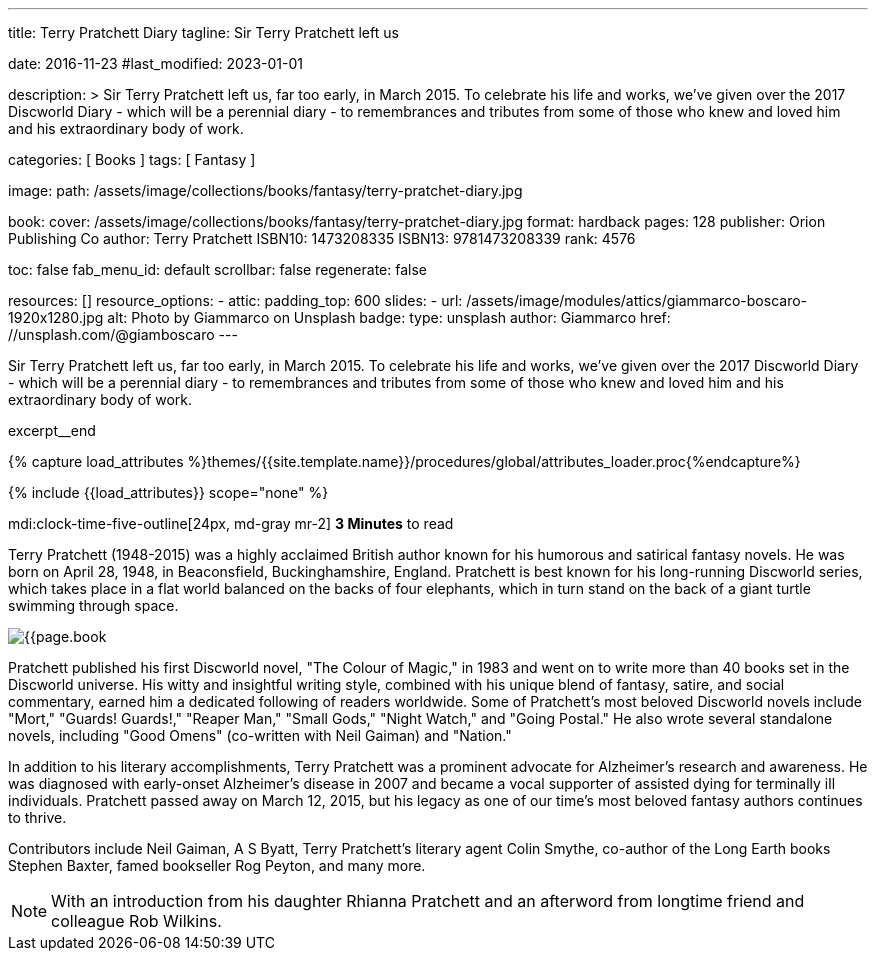 ---
title:                                  Terry Pratchett Diary
tagline:                                Sir Terry Pratchett left us

date:                                   2016-11-23
#last_modified:                         2023-01-01

description: >
                                        Sir Terry Pratchett left us, far too early, in March 2015. To celebrate his
                                        life and works, we've given over the 2017 Discworld Diary - which will be a
                                        perennial diary - to remembrances and tributes from some of those who knew
                                        and loved him and his extraordinary body of work.

categories:                             [ Books ]
tags:                                   [ Fantasy ]

image:
  path:                                 /assets/image/collections/books/fantasy/terry-pratchet-diary.jpg

book:
  cover:                                /assets/image/collections/books/fantasy/terry-pratchet-diary.jpg
  format:                               hardback
  pages:                                128
  publisher:                            Orion Publishing Co
  author:                               Terry Pratchett
  ISBN10:                               1473208335
  ISBN13:                               9781473208339
  rank:                                 4576

toc:                                    false
fab_menu_id:                            default
scrollbar:                              false
regenerate:                             false

resources:                              []
resource_options:
  - attic:
      padding_top:                      600
      slides:
        - url:                          /assets/image/modules/attics/giammarco-boscaro-1920x1280.jpg
          alt:                          Photo by Giammarco on Unsplash
          badge:
            type:                       unsplash
            author:                     Giammarco
            href:                       //unsplash.com/@giamboscaro
---

// Page Initializer
// =============================================================================
// Enable the Liquid Preprocessor
:page-liquid:

// Set (local) page attributes here
// -----------------------------------------------------------------------------
// :page--attr:                         <attr-value>

// Place an excerpt at the most top position
// -----------------------------------------------------------------------------
Sir Terry Pratchett left us, far too early, in March 2015. To celebrate his
life and works, we've given over the 2017 Discworld Diary - which will be a
perennial diary - to remembrances and tributes from some of those who knew
and loved him and his extraordinary body of work.

excerpt__end

//  Load Liquid procedures
// -----------------------------------------------------------------------------
{% capture load_attributes %}themes/{{site.template.name}}/procedures/global/attributes_loader.proc{%endcapture%}

// Load page attributes
// -----------------------------------------------------------------------------
{% include {{load_attributes}} scope="none" %}


// Page content
// ~~~~~~~~~~~~~~~~~~~~~~~~~~~~~~~~~~~~~~~~~~~~~~~~~~~~~~~~~~~~~~~~~~~~~~~~~~~~~
mdi:clock-time-five-outline[24px, md-gray mr-2]
*3 Minutes* to read

// Include sub-documents (if any)
// -----------------------------------------------------------------------------
[[readmore]]
[role="mt-5"]
Terry Pratchett (1948-2015) was a highly acclaimed British author known for
his humorous and satirical fantasy novels. He was born on April 28, 1948,
in Beaconsfield, Buckinghamshire, England. Pratchett is best known for his
long-running Discworld series, which takes place in a flat world balanced
on the backs of four elephants, which in turn stand on the back of a giant
turtle swimming through space.

image:{{page.book.cover}}[role="mr-4 mb-5 float-left"]

Pratchett published his first Discworld novel, "The Colour of Magic," in
1983 and went on to write more than 40 books set in the Discworld universe.
His witty and insightful writing style, combined with his unique blend of
fantasy, satire, and social commentary, earned him a dedicated following of
readers worldwide. Some of Pratchett's most beloved Discworld novels
include "Mort," "Guards! Guards!," "Reaper Man," "Small Gods," "Night Watch,"
and "Going Postal." He also wrote several standalone novels, including
"Good Omens" (co-written with Neil Gaiman) and "Nation."

In addition to his literary accomplishments, Terry Pratchett was a prominent
advocate for Alzheimer's research and awareness. He was diagnosed with
early-onset Alzheimer's disease in 2007 and became a vocal supporter of
assisted dying for terminally ill individuals. Pratchett passed away on
March 12, 2015, but his legacy as one of our time's most beloved fantasy
authors continues to thrive.

Contributors include Neil Gaiman, A S Byatt, Terry Pratchett's literary agent
Colin Smythe, co-author of the Long Earth books Stephen Baxter, famed
bookseller Rog Peyton, and many more.

NOTE: With an introduction from his daughter Rhianna Pratchett and an afterword
from longtime friend and colleague Rob Wilkins.
